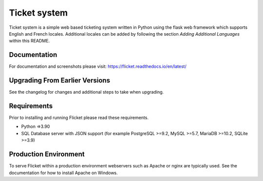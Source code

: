 Ticket system
=======

Ticket system is a simple web based ticketing system written in Python using
the flask web framework which supports English and French locales. Additional
locales can be added by following the section `Adding Additional Languages`
within this README.


Documentation
-------------

For documentation and screenshots please visit: https://flicket.readthedocs.io/en/latest/


Upgrading From Earlier Versions
-------------------------------

See the changelog for changes and additional steps to take when upgrading.


Requirements
------------
Prior to installing and running Flicket please read these requirements.

* Python =>3.90

* SQL Database server with JSON support (for example PostgreSQL >=9.2,
  MySQL >=5.7, MariaDB >=10.2, SQLite >=3.9)


Production Environment
----------------------

To serve Flicket within a production environment webservers such as Apache
or nginx are typically used. See the documentation for how to install Apache
on Windows.

